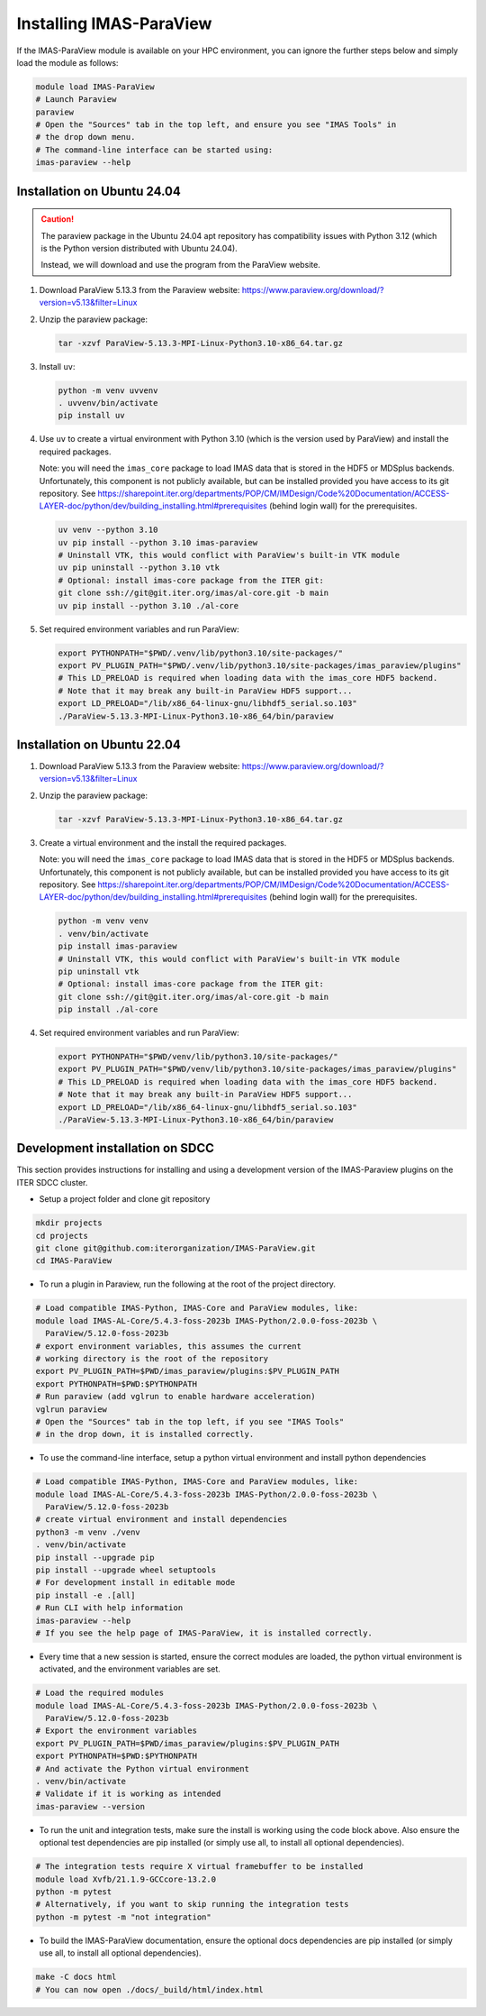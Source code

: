 .. _`installing`:

Installing IMAS-ParaView
========================

If the IMAS-ParaView module is available on your HPC environment, you can ignore the further 
steps below and simply load the module as follows:

.. code-block:: bash

  module load IMAS-ParaView
  # Launch Paraview
  paraview
  # Open the "Sources" tab in the top left, and ensure you see "IMAS Tools" in 
  # the drop down menu.
  # The command-line interface can be started using:
  imas-paraview --help


Installation on Ubuntu 24.04
----------------------------

.. caution::
  The paraview package in the Ubuntu 24.04 apt repository has compatibility issues with
  Python 3.12 (which is the Python version distributed with Ubuntu 24.04).

  Instead, we will download and use the program from the ParaView website.

1.  Download ParaView 5.13.3 from the Paraview website:
    https://www.paraview.org/download/?version=v5.13&filter=Linux
2.  Unzip the paraview package:

    .. code-block:: bash
    
      tar -xzvf ParaView-5.13.3-MPI-Linux-Python3.10-x86_64.tar.gz

3.  Install ``uv``:

    .. code-block:: bash
      
      python -m venv uvvenv
      . uvvenv/bin/activate
      pip install uv

4.  Use ``uv`` to create a virtual environment with Python 3.10 (which is the version
    used by ParaView) and install the required packages.

    Note: you will need the ``imas_core`` package to load IMAS data that is stored in
    the HDF5 or MDSplus backends. Unfortunately, this component is not publicly
    available, but can be installed provided you have access to its git repository.
    See
    https://sharepoint.iter.org/departments/POP/CM/IMDesign/Code%20Documentation/ACCESS-LAYER-doc/python/dev/building_installing.html#prerequisites
    (behind login wall) for the prerequisites.

    .. code-block:: bash

      uv venv --python 3.10
      uv pip install --python 3.10 imas-paraview
      # Uninstall VTK, this would conflict with ParaView's built-in VTK module
      uv pip uninstall --python 3.10 vtk
      # Optional: install imas-core package from the ITER git:
      git clone ssh://git@git.iter.org/imas/al-core.git -b main
      uv pip install --python 3.10 ./al-core

5.  Set required environment variables and run ParaView:

    .. code-block:: bash

      export PYTHONPATH="$PWD/.venv/lib/python3.10/site-packages/"
      export PV_PLUGIN_PATH="$PWD/.venv/lib/python3.10/site-packages/imas_paraview/plugins"
      # This LD_PRELOAD is required when loading data with the imas_core HDF5 backend.
      # Note that it may break any built-in ParaView HDF5 support...
      export LD_PRELOAD="/lib/x86_64-linux-gnu/libhdf5_serial.so.103"
      ./ParaView-5.13.3-MPI-Linux-Python3.10-x86_64/bin/paraview


Installation on Ubuntu 22.04
----------------------------

1.  Download ParaView 5.13.3 from the Paraview website:
    https://www.paraview.org/download/?version=v5.13&filter=Linux

2.  Unzip the paraview package:

    .. code-block:: bash
    
      tar -xzvf ParaView-5.13.3-MPI-Linux-Python3.10-x86_64.tar.gz

3.  Create a virtual environment and the install the required packages.

    Note: you will need the ``imas_core`` package to load IMAS data that is stored in
    the HDF5 or MDSplus backends. Unfortunately, this component is not publicly
    available, but can be installed provided you have access to its git repository.
    See
    https://sharepoint.iter.org/departments/POP/CM/IMDesign/Code%20Documentation/ACCESS-LAYER-doc/python/dev/building_installing.html#prerequisites
    (behind login wall) for the prerequisites.

    .. code-block:: bash

      python -m venv venv
      . venv/bin/activate
      pip install imas-paraview
      # Uninstall VTK, this would conflict with ParaView's built-in VTK module
      pip uninstall vtk
      # Optional: install imas-core package from the ITER git:
      git clone ssh://git@git.iter.org/imas/al-core.git -b main
      pip install ./al-core

4.  Set required environment variables and run ParaView:

    .. code-block:: bash

      export PYTHONPATH="$PWD/venv/lib/python3.10/site-packages/"
      export PV_PLUGIN_PATH="$PWD/venv/lib/python3.10/site-packages/imas_paraview/plugins"
      # This LD_PRELOAD is required when loading data with the imas_core HDF5 backend.
      # Note that it may break any built-in ParaView HDF5 support...
      export LD_PRELOAD="/lib/x86_64-linux-gnu/libhdf5_serial.so.103"
      ./ParaView-5.13.3-MPI-Linux-Python3.10-x86_64/bin/paraview

Development installation on SDCC
--------------------------------

This section provides instructions for installing and using a development version of the
IMAS-Paraview plugins on the ITER SDCC cluster.

* Setup a project folder and clone git repository

.. code-block:: bash

  mkdir projects
  cd projects
  git clone git@github.com:iterorganization/IMAS-ParaView.git
  cd IMAS-ParaView


* To run a plugin in Paraview, run the following at the root of the project directory.

.. code-block:: bash

  # Load compatible IMAS-Python, IMAS-Core and ParaView modules, like:
  module load IMAS-AL-Core/5.4.3-foss-2023b IMAS-Python/2.0.0-foss-2023b \
    ParaView/5.12.0-foss-2023b
  # export environment variables, this assumes the current
  # working directory is the root of the repository
  export PV_PLUGIN_PATH=$PWD/imas_paraview/plugins:$PV_PLUGIN_PATH
  export PYTHONPATH=$PWD:$PYTHONPATH
  # Run paraview (add vglrun to enable hardware acceleration)
  vglrun paraview
  # Open the "Sources" tab in the top left, if you see "IMAS Tools" 
  # in the drop down, it is installed correctly.

* To use the command-line interface, setup a python virtual environment and install python dependencies

.. code-block:: bash

  # Load compatible IMAS-Python, IMAS-Core and ParaView modules, like:
  module load IMAS-AL-Core/5.4.3-foss-2023b IMAS-Python/2.0.0-foss-2023b \
    ParaView/5.12.0-foss-2023b
  # create virtual environment and install dependencies
  python3 -m venv ./venv
  . venv/bin/activate
  pip install --upgrade pip
  pip install --upgrade wheel setuptools
  # For development install in editable mode
  pip install -e .[all]
  # Run CLI with help information
  imas-paraview --help
  # If you see the help page of IMAS-ParaView, it is installed correctly.

* Every time that a new session is started, ensure the correct modules are loaded, 
  the python virtual environment is activated, and the environment variables are set.

.. code-block:: bash

  # Load the required modules
  module load IMAS-AL-Core/5.4.3-foss-2023b IMAS-Python/2.0.0-foss-2023b \
    ParaView/5.12.0-foss-2023b
  # Export the environment variables
  export PV_PLUGIN_PATH=$PWD/imas_paraview/plugins:$PV_PLUGIN_PATH
  export PYTHONPATH=$PWD:$PYTHONPATH
  # And activate the Python virtual environment
  . venv/bin/activate
  # Validate if it is working as intended
  imas-paraview --version

* To run the unit and integration tests, make sure the install is working using the 
  code block above. Also ensure the optional test dependencies are pip installed (or 
  simply use all, to install all optional dependencies).

.. code-block:: bash

  # The integration tests require X virtual framebuffer to be installed
  module load Xvfb/21.1.9-GCCcore-13.2.0
  python -m pytest
  # Alternatively, if you want to skip running the integration tests
  python -m pytest -m "not integration"

* To build the IMAS-ParaView documentation, ensure the optional docs dependencies are pip 
  installed (or simply use all, to install all optional dependencies).

.. code-block:: bash

  make -C docs html
  # You can now open ./docs/_build/html/index.html
